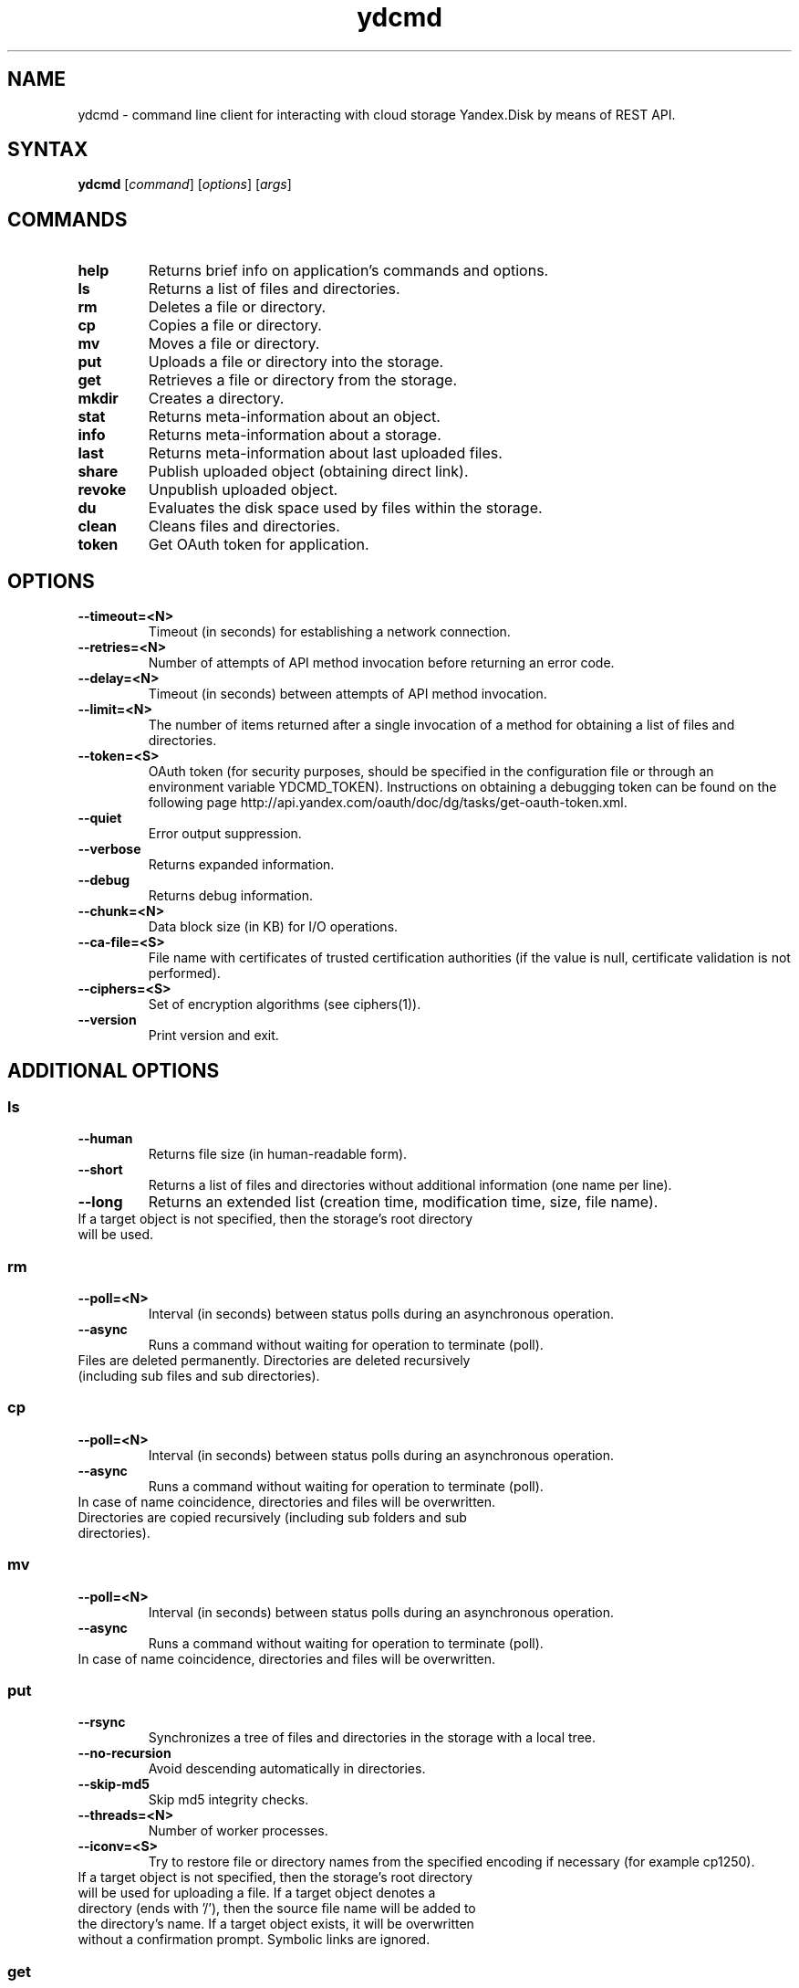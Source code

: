 .TH ydcmd 1 "July 22, 2014"
.nh
.ad left
.SH NAME
ydcmd \- command line client for interacting with cloud storage Yandex.Disk by means of REST API.
.SH SYNTAX
.B ydcmd
.RI [ command ] " " [ options ] " " [ args ]
.SH COMMANDS
.TP
.B help
Returns brief info on application's commands and options.
.TP
.B ls
Returns a list of files and directories.
.TP
.B rm
Deletes a file or directory.
.TP
.B cp
Copies a file or directory.
.TP
.B mv
Moves a file or directory.
.TP
.B put
Uploads a file or directory into the storage.
.TP
.B get
Retrieves a file or directory from the storage.
.TP
.B mkdir
Creates a directory.
.TP
.B stat
Returns meta-information about an object.
.TP
.B info
Returns meta-information about a storage.
.TP
.B last
Returns meta-information about last uploaded files.
.TP
.B share
Publish uploaded object (obtaining direct link).
.TP
.B revoke
Unpublish uploaded object.
.TP
.B du
Evaluates the disk space used by files within the storage.
.TP
.B clean
Cleans files and directories.
.TP
.B token
Get OAuth token for application.
.SH OPTIONS
.TP
.B --timeout=<N>
Timeout (in seconds) for establishing a network connection.
.TP
.B --retries=<N>
Number of attempts of API method invocation before returning an error code.
.TP
.B --delay=<N>
Timeout (in seconds) between attempts of API method invocation.
.TP
.B --limit=<N>
The number of items returned after a single invocation of a method for obtaining a list of files and directories.
.TP
.B --token=<S>
OAuth token (for security purposes, should be specified in the configuration file or through an environment variable YDCMD_TOKEN). Instructions on obtaining a debugging token can be found on the following page http://api.yandex.com/oauth/doc/dg/tasks/get-oauth-token.xml.
.TP
.B --quiet
Error output suppression.
.TP
.B --verbose
Returns expanded information.
.TP
.B --debug
Returns debug information.
.TP
.B --chunk=<N>
Data block size (in KB) for I/O operations.
.TP
.B --ca-file=<S>
File name with certificates of trusted certification authorities (if the value is null, certificate validation is not performed).
.TP
.B --ciphers=<S>
Set of encryption algorithms (see ciphers(1)).
.TP
.B --version
Print version and exit.
.SH ADDITIONAL OPTIONS
.SS ls
.TP
.B --human
Returns file size (in human-readable form).
.TP
.B --short
Returns a list of files and directories without additional information (one name per line).
.TP
.B --long
Returns an extended list (creation time, modification time, size, file name).
.TP
If a target object is not specified, then the storage's root directory will be used.
.SS rm
.TP
.B --poll=<N>
Interval (in seconds) between status polls during an asynchronous operation.
.TP
.B --async
Runs a command without waiting for operation to terminate (poll).
.TP
Files are deleted permanently. Directories are deleted recursively (including sub files and sub directories).
.SS cp
.TP
.B --poll=<N>
Interval (in seconds) between status polls during an asynchronous operation.
.TP
.B --async
Runs a command without waiting for operation to terminate (poll).
.TP
In case of name coincidence, directories and files will be overwritten. Directories are copied recursively (including sub folders and sub directories).
.SS mv
.TP
.B --poll=<N>
Interval (in seconds) between status polls during an asynchronous operation.
.TP
.B --async
Runs a command without waiting for operation to terminate (poll).
.TP
In case of name coincidence, directories and files will be overwritten.
.SS put
.TP
.B --rsync
Synchronizes a tree of files and directories in the storage with a local tree.
.TP
.B --no-recursion
Avoid descending automatically in directories.
.TP
.B --skip-md5
Skip md5 integrity checks.
.TP
.B --threads=<N>
Number of worker processes.
.TP
.B --iconv=<S>
Try to restore file or directory names from the specified encoding if necessary (for example cp1250).
.TP
If a target object is not specified, then the storage's root directory will be used for uploading a file. If a target object denotes a directory (ends with '/'), then the source file name will be added to the directory's name. If a target object exists, it will be overwritten without a confirmation prompt. Symbolic links are ignored.
.SS get
.TP
.B --rsync
Synchronizes a local tree of files and directories with a tree in the storage.
.TP
.B --no-recursion
Avoid descending automatically in directories.
.TP
.B --skip-md5
Skip md5 integrity checks.
.TP
.B --threads=<N>
Number of worker processes.
.TP
If the target file's name is not specified, the file's name within the storage will be used. If a target object exists, it will be overwritten without a confirmation prompt.
.SS info
.TP
.B --long
Returns sizes in bytes instead of human-readable form.
.SS last
.TP
.B --human
Returns file size (in human-readable form).
.TP
.B --short
Returns a list of files without additional information (one name per line).
.TP
.B --long
Returns an extended list (creation time, modification time, size, file name).
.TP
If argument N is not specified, default REST API value will be used.
.SS du
.TP
.B --depth=<N>
Returns the sizes of directories up to the level N.
.TP
.B --long
Returns sizes in bytes instead of human-readable form.
.TP
If a target object is not specified, then the storage's root directory will be used.
.SS clean
.TP
.B --dry
Returns a list of objects for removal, instead of deleting.
.TP
.B --type=<S>
The type of objects for removal ('file' - files, 'dir' - directories, 'all' - all).
.TP
.B --keep=<S>
Value of selection criteria related to objects to be saved:
.br
* A date string in ISO format can be used to select a date up to which you want to delete the data (for example, '2014-02-12T12:19:05+04:00');
.br
* For selecting a relative time, you can use a number and a dimension (for example, '7d', '4w', '1m', '1y');
.br
* For selecting the number of copies, you can use a number without a dimension (for example, '31').
.SH CONFIGURATION
.TP
For convenience, we recommend creating a configuration file named ~/.ydcmd.cfg and granting it file permissions 0600 or 0400. File format:
.P
.RS
[ydcmd]
.br
# comment
.br
<option> = <value>
.RE
.TP
For example:
.P
.RS
[ydcmd]
.br
token   = 1234567890
.br
verbose = yes
.br
ca-file = /etc/ssl/certs/ca-certificates.crt
.RE
.SH ENVIRONMENT VARIABLES
.TP
.B YDCMD_TOKEN
OAuth token. Has priority over the option --token.
.TP
.B SSL_CERT_FILE
File name with certificates of trusted certification authorities. Has priority over the option --ca-file.
.SH EXIT CODE
.TP
.B 0
Successful completion.
.TP
.B 1
General application error.
.TP
.B 4
HTTP status code 4xx (client error).
.TP
.B 5
HTTP status code 5xx (server error).
